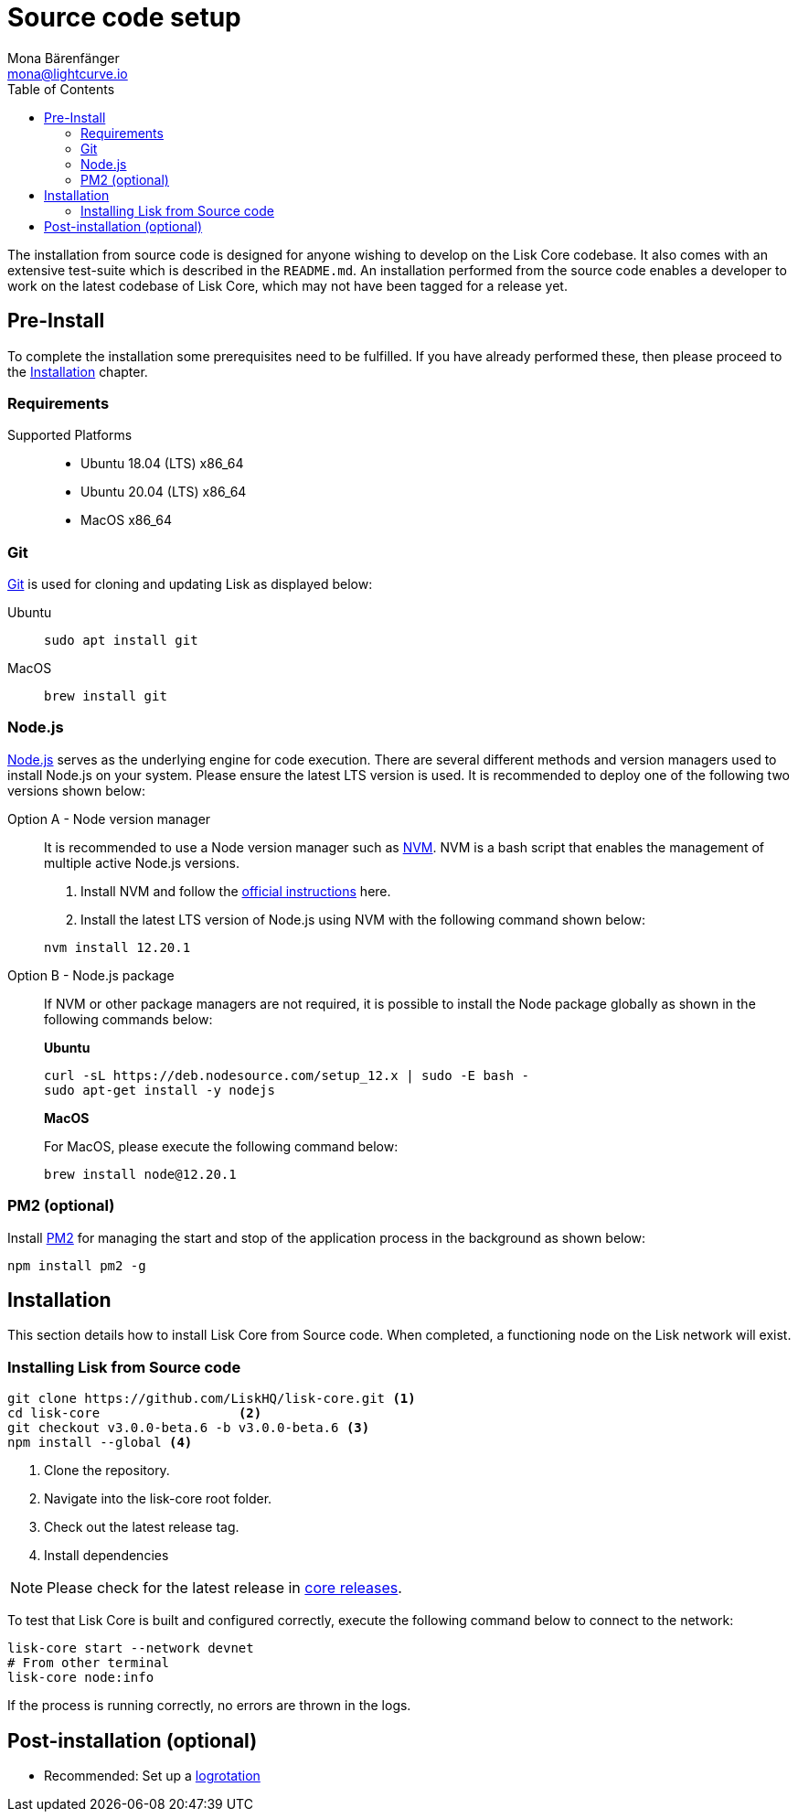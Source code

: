 = Source code setup
Mona Bärenfänger <mona@lightcurve.io>
:description: Describes all requirements and dependencies to install Lisk Core from Source.
:toc:
:v_sdk: master

:url_git: https://github.com/git/git
:url_homebrew: https://brew.sh/
:url_nodejs: https://nodejs.org/
:url_nvm: https://github.com/creationix/nvm
:url_nvm_instructions: https://github.com/creationix/nvm#install--update-script
:url_pm2: https://github.com/Unitech/pm2
:url_xcode: https://developer.apple.com/xcode/
:url_core_releases: https://github.com/LiskHQ/lisk-core/releases

:url_binary_pre_install: setup/application.adoc
:url_config_api: {v_sdk}@lisk-sdk::guides/node-management/api-access.adoc
:url_core_config: management/configuration.adoc
:url_docker_setup: setup/docker.adoc
:url_environment_variables: setup/docker.adoc#environment-variables
:url_log_rotation: management/configuration.adoc
:url_upgrade_source: update/source.adoc

The installation from source code is designed for anyone wishing to develop on the Lisk Core codebase.
It also comes with an extensive test-suite which is described in the `README.md`.
An installation performed from the source code enables a developer to work on the latest codebase of Lisk Core, which may not have been tagged for a release yet.

[[source-pre-install]]
== Pre-Install

To complete the installation some prerequisites need to be fulfilled.
If you have already performed these, then please proceed to the <<_installation, Installation>> chapter.

=== Requirements

Supported Platforms::
* Ubuntu 18.04 (LTS) x86_64
* Ubuntu 20.04 (LTS) x86_64
* MacOS x86_64

=== Git

{url_git}[Git^] is used for cloning and updating Lisk as displayed below:

[tabs]
====
Ubuntu::
+
--
[source,bash]
----
sudo apt install git
----
--
MacOS::
+
--
[source,bash]
----
brew install git
----
--
====

=== Node.js

{url_nodejs}[Node.js^] serves as the underlying engine for code execution.
There are several different methods and version managers used to install Node.js on your system. Please ensure the latest LTS version is used.
It is recommended to deploy one of the following two versions shown below:

[tabs]
====
Option A - Node version manager::
+
--
It is recommended to use a Node version manager such as {url_nvm}[NVM^].
NVM is a bash script that enables the management of multiple active Node.js versions.

. Install NVM and follow the {url_nvm_instructions}[official instructions^] here.
. Install the latest LTS version of Node.js using NVM with the following command shown below:

[source,bash]
----
nvm install 12.20.1
----
--
Option B - Node.js package::
+
--
If NVM or other package managers are not required, it is possible to install the Node package globally  as shown in the following commands below:

*Ubuntu*

[source,bash]
----
curl -sL https://deb.nodesource.com/setup_12.x | sudo -E bash -
sudo apt-get install -y nodejs
----

*MacOS*

For MacOS, please execute the following command below:

[source,bash]
----
brew install node@12.20.1
----
--
====

=== PM2 (optional)

Install {url_pm2}[PM2^] for managing the start and stop of the application process in the background as shown below:

[source,bash]
----
npm install pm2 -g
----

== Installation

This section details how to install Lisk Core from Source code.
When completed, a functioning node on the Lisk network will exist.

=== Installing Lisk from Source code

[source,bash]
----
git clone https://github.com/LiskHQ/lisk-core.git <1>
cd lisk-core                  <2>
git checkout v3.0.0-beta.6 -b v3.0.0-beta.6 <3>
npm install --global <4>
----

<1> Clone the repository.
<2> Navigate into the lisk-core root folder.
<3> Check out the latest release tag.
<4> Install dependencies

NOTE: Please check for the latest release in {url_core_releases}[core releases^].

To test that Lisk Core is built and configured correctly, execute the following command below to connect to the network:

[source,bash]
----
lisk-core start --network devnet
# From other terminal
lisk-core node:info
----

If the process is running correctly, no errors are thrown in the logs.

== Post-installation (optional)

* Recommended: Set up a xref:{url_log_rotation}[logrotation]
